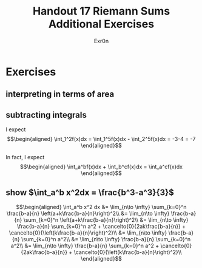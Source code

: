 #+TITLE: Handout 17 Riemann Sums Additional Exercises
#+AUTHOR: Exr0n
* Exercises
** interpreting in terms of area
   [[file:./KBe21math401srcHandout17AdditionalExercises.jpg]]

#+begin_export latex
\setcounter{subsection}{2}
#+end_export

** subtracting integrals
   I expect
   \[\begin{aligned}
   \int_1^2f(x)dx = \int_1^5f(x)dx - \int_2^5f(x)dx = -3-4 = -7
   \end{aligned}\]

   In fact, I expect
   \[\begin{aligned}
   \int_a^bf(x)dx + \int_b^cf(x)dx = \int_a^cf(x)dx
   \end{aligned}\]
** show $\int_a^b x^2dx = \frac{b^3-a^3}{3}$

   \[\begin{aligned}
   \int_a^b x^2 dx &= \lim_{n\to \infty} \sum_{k=0}^n \frac{b-a}{n} \left(a+k\frac{b-a}{n}\right)^2\\
&= \lim_{n\to \infty} \frac{b-a}{n} \sum_{k=0}^n \left(a+k\frac{b-a}{n}\right)^2\\
&= \lim_{n\to \infty} \frac{b-a}{n} \sum_{k=0}^n a^2 + \cancelto{0}{2ak\frac{b-a}{n}} + \cancelto{0}{\left(k\frac{b-a}{n}\right)^2}\\
&= \lim_{n\to \infty} \frac{b-a}{n} \sum_{k=0}^n a^2\\
&= \lim_{n\to \infty} \frac{b-a}{n} \sum_{k=0}^n a^2\\
&= \lim_{n\to \infty} \frac{b-a}{n} \sum_{k=0}^n a^2 + \cancelto{0}{2ak\frac{b-a}{n}} + \cancelto{0}{\left(k\frac{b-a}{n}\right)^2}\\
   \end{aligned}\]
